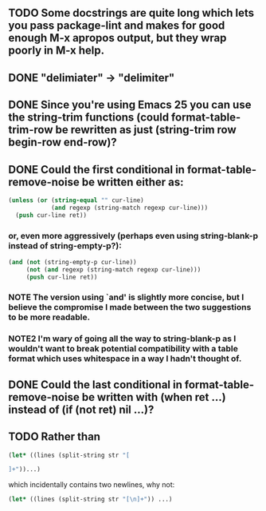 ** TODO Some docstrings are quite long which lets you pass package-lint and makes for good enough M-x apropos output, but they wrap poorly in M-x help.
** DONE "delimiater" -> "delimiter"
** DONE Since you're using Emacs 25 you can use the string-trim functions (could format-table-trim-row be rewritten as just (string-trim row begin-row end-row)?
** DONE Could the first conditional in format-table-remove-noise be written either as:

#+BEGIN_SRC emacs-lisp
    (unless (or (string-equal "" cur-line)
                (and regexp (string-match regexp cur-line)))
      (push cur-line ret))
#+END_SRC

*** or, even more aggressively (perhaps even using string-blank-p instead of string-empty-p?):

#+BEGIN_SRC emacs-lisp
    (and (not (string-empty-p cur-line))
         (not (and regexp (string-match regexp cur-line)))
         (push cur-line ret))
#+END_SRC

*** NOTE  The version using `and' is slightly more concise, but I believe the compromise I made between the two suggestions to be more readable.
*** NOTE2 I'm wary of going all the way to string-blank-p as I wouldn't want to break potential compatibility with a table format which uses whitespace in a way I hadn't thought of.

** DONE Could the last conditional in format-table-remove-noise be written with (when ret ...) instead of (if (not ret) nil ...)?
** TODO Rather than

#+BEGIN_SRC emacs-lisp
(let* ((lines (split-string str "[

]+"))...)
#+END_SRC

which incidentally contains two newlines, why not:

#+BEGIN_SRC emacs-lisp
(let* ((lines (split-string str "[\n]+")) ...)
#+END_SRC
